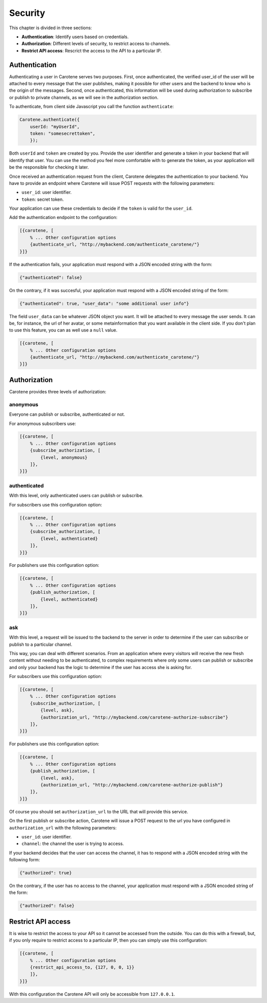 .. _manual-security-label:

Security
========

This chapter is divided in three sections:

* **Authentication**: Identify users based on credentials.
* **Authorization**: Different levels of security, to restrict access to channels.
* **Restrict API access**: Rescrict the access to the API to a particular IP.


.. _manual-security-authentication-label:
Authentication
~~~~~~~~~~~~~~

Authenticating a user in Carotene serves two purposes. First, once authenticated, the verified user_id of the user will be attached to every message that the user publishes, making it possible for other users and the backend to know who is the origin of the messages. Second, once authenticated, this information will be used during authorization to subscribe or publish to private channels, as we will see in the authorization section.

To authenticate, from client side Javascript you call the function ``authenticate``:

.. code-block:: javascript

    Carotene.authenticate({
        userId: "myUserId",
        token: "somesecrettoken",
        });


Both ``userId`` and ``token`` are created by you. Provide the user identifier and generate a token in your backend that will identify that user. You can use the method you feel more comfortable with to generate the token, as your application will be the responsible for checking it later.

Once received an authentication request from the client, Carotene delegates the authentication to your backend. You have to provide an endpoint where Carotene will issue POST requests with the following parameters:

* ``user_id``: user identifier.
* ``token``: secret token.


Your application can use these credentials to decide if the ``token`` is valid for the ``user_id``.

Add the authentication endpoint to the configuration:

.. code-block:: erlang

    [{carotene, [
        % ... Other configuration options
        {authenticate_url, "http://mybackend.com/authenticate_carotene/"}
    }]}

If the authentication fails, your application must respond with a JSON encoded string with the form:

.. code-block:: javascript

    {"authenticated": false}

On the contrary, if it was succesful, your application must respond with a JSON encoded string of the form:

.. code-block:: javascript

    {"authenticated": true, "user_data": "some additional user info"}

The field ``user_data`` can be whatever JSON object you want. It will be attached to every message the user sends. It can be, for instance, the url of her avatar, or some metainformation that you want available in the client side. If you don't plan to use this feature, you can as well use a ``null`` value.

.. code-block:: erlang

    [{carotene, [
        % ... Other configuration options
        {authenticate_url, "http://mybackend.com/authenticate_carotene/"}
    }]}

Authorization
~~~~~~~~~~~~~

Carotene provides three levels of authorization:

anonymous
^^^^^^^^^
Everyone can publish or subscribe, authenticated or not.

For anonymous subscribers use:

.. code-block:: erlang

    [{carotene, [
        % ... Other configuration options
        {subscribe_authorization, [
            {level, anonymous}
        ]},
    }]}

authenticated
^^^^^^^^^^^^^

With this level, only authenticated users can publish or subscribe.

For subscribers use this configuration option:

.. code-block:: erlang

    [{carotene, [
        % ... Other configuration options
        {subscribe_authorization, [
            {level, authenticated}
        ]},
    }]}

For publishers use this configuration option:

.. code-block:: erlang

    [{carotene, [
        % ... Other configuration options
        {publish_authorization, [
            {level, authenticated}
        ]},
    }]}


ask
^^^

With this level, a request will be issued to the backend to the server in order to determine if the user can subscribe or publish to a particular channel.

This way, you can deal with different scenarios. From an application where every visitors will receive the new fresh content without needing to be authenticated, to complex requirements where only some users can publish or subscribe and only your backend has the logic to determine if the user has access she is asking for.

For subscribers use this configuration option:

.. code-block:: erlang

    [{carotene, [
        % ... Other configuration options
        {subscribe_authorization, [
            {level, ask},
            {authorization_url, "http://mybackend.com/carotene-authorize-subscribe"}
        ]},
    }]}

For publishers use this configuration option:

.. code-block:: erlang

    [{carotene, [
        % ... Other configuration options
        {publish_authorization, [
            {level, ask},
            {authorization_url, "http://mybackend.com/carotene-authorize-publish"}
        ]},
    }]}

Of course you should set ``authorization_url`` to the URL that will provide this service.

On the first publish or subscribe action, Carotene will issue a POST request to the url you have configured in ``authorization_url`` with the following parameters:

* ``user_id``: user identifier.
* ``channel``: the channel the user is trying to access.

If your backend decides that the user can access the channel, it has to respond with a JSON encoded string with the following form:

.. code-block:: javascript

    {"authorized": true}

On the contrary, if the user has no access to the channel, your application must respond with a JSON encoded string of the form:

.. code-block:: javascript

    {"authorized": false}

.. _manual-restrict-api-access-label:

Restrict API access
~~~~~~~~~~~~~~~~~~~

It is wise to restrict the access to your API so it cannot be accessed from the outside. You can do this with a firewall, but, if you only require to restrict access to a particular IP, then you can simply use this configuration:

.. code-block:: javascript

    [{carotene, [
        % ... Other configuration options
        {restrict_api_access_to, {127, 0, 0, 1}}
        ]},
    }]}

With this configuration the Carotene API will only be accessible from ``127.0.0.1``.
